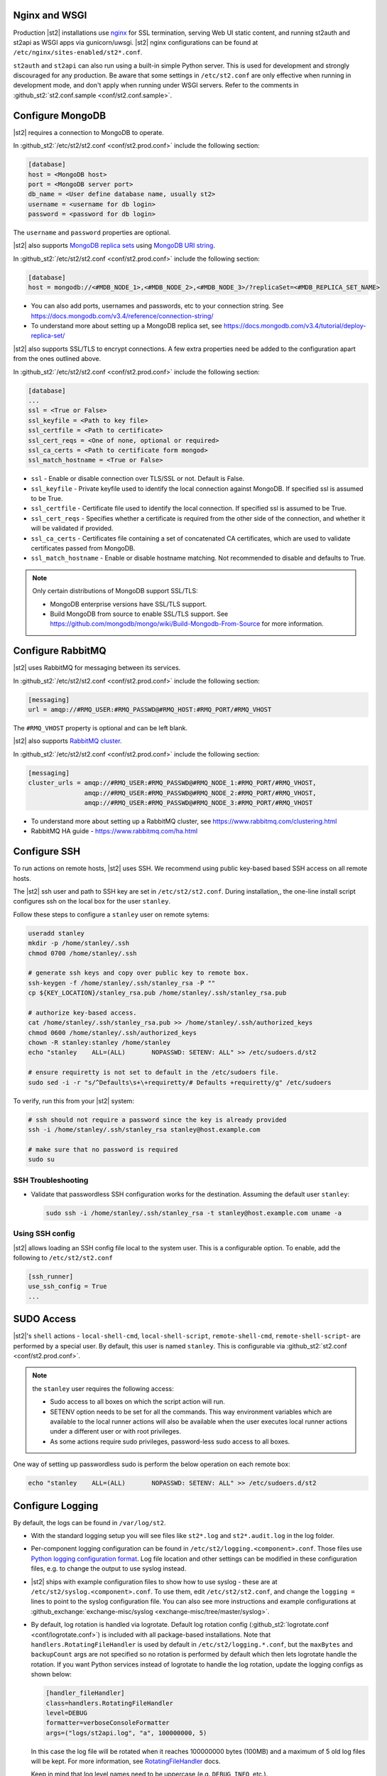 Nginx and WSGI
--------------

Production |st2| installations use `nginx <http://nginx.org/en/>`_ for SSL termination, serving
Web UI static content, and running st2auth and st2api as WSGI apps via gunicorn/uwsgi. |st2| nginx
configurations can be found at ``/etc/nginx/sites-enabled/st2*.conf``.

``st2auth`` and ``st2api`` can also run using a built-in simple Python server. This is used for
development and strongly discouraged for any production. Be aware that some settings in
``/etc/st2.conf`` are only effective when running in development mode, and don't apply when
running under WSGI servers. Refer to the comments in
:github_st2:`st2.conf.sample <conf/st2.conf.sample>`.

Configure MongoDB
-----------------

|st2| requires a connection to MongoDB to operate.

In :github_st2:`/etc/st2/st2.conf <conf/st2.prod.conf>` include the following section:

.. code-block:: ini

    [database]
    host = <MongoDB host>
    port = <MongoDB server port>
    db_name = <User define database name, usually st2>
    username = <username for db login>
    password = <password for db login>

The ``username`` and ``password`` properties are optional.

.. _ref-mongo-ha-config:

|st2| also supports `MongoDB replica sets
<https://docs.mongodb.com/v3.4/core/replication-introduction/>`_ using `MongoDB URI string
<https://docs.mongodb.com/v3.4/reference/connection-string/>`_.

In :github_st2:`/etc/st2/st2.conf <conf/st2.prod.conf>` include the following section:

.. code-block:: ini

    [database]
    host = mongodb://<#MDB_NODE_1>,<#MDB_NODE_2>,<#MDB_NODE_3>/?replicaSet=<#MDB_REPLICA_SET_NAME>

* You can also add ports, usernames and passwords, etc to your connection string. See
  https://docs.mongodb.com/v3.4/reference/connection-string/

* To understand more about setting up a MongoDB replica set, see
  https://docs.mongodb.com/v3.4/tutorial/deploy-replica-set/

|st2| also supports SSL/TLS to encrypt connections. A few extra properties need be added to the
configuration apart from the ones outlined above.

In :github_st2:`/etc/st2/st2.conf <conf/st2.prod.conf>` include the following section:

.. code-block:: ini

    [database]
    ...
    ssl = <True or False>
    ssl_keyfile = <Path to key file>
    ssl_certfile = <Path to certificate>
    ssl_cert_reqs = <One of none, optional or required>
    ssl_ca_certs = <Path to certificate form mongod>
    ssl_match_hostname = <True or False>

* ``ssl`` - Enable or disable connection over TLS/SSL or not. Default is False.
* ``ssl_keyfile`` - Private keyfile used to identify the local connection against MongoDB. If
  specified ssl is assumed to be True.
* ``ssl_certfile`` - Certificate file used to identify the local connection. If specified ssl is
  assumed to be True.
* ``ssl_cert_reqs`` - Specifies whether a certificate is required from the other side of the
  connection, and whether it will be validated if provided.
* ``ssl_ca_certs`` - Certificates file containing a set of concatenated CA certificates, which are
  used to validate certificates passed from MongoDB.
* ``ssl_match_hostname`` - Enable or disable hostname matching. Not recommended to disable and
  defaults to True.

.. note:: 

  Only certain distributions of MongoDB support SSL/TLS:

  * MongoDB enterprise versions have SSL/TLS support.
  * Build MongoDB from source to enable SSL/TLS support. See
    https://github.com/mongodb/mongo/wiki/Build-Mongodb-From-Source for more information.

Configure RabbitMQ
------------------

|st2| uses RabbitMQ for messaging between its services.

In :github_st2:`/etc/st2/st2.conf <conf/st2.prod.conf>` include the following section:

.. code-block:: ini

    [messaging]
    url = amqp://#RMQ_USER:#RMQ_PASSWD@#RMQ_HOST:#RMQ_PORT/#RMQ_VHOST

The ``#RMQ_VHOST`` property is optional and can be left blank.

.. _ref-rabbitmq-cluster-config:

|st2| also supports `RabbitMQ cluster <https://www.rabbitmq.com/clustering.html>`_.

In :github_st2:`/etc/st2/st2.conf <conf/st2.prod.conf>` include the following section:

.. code-block:: ini

    [messaging]
    cluster_urls = amqp://#RMQ_USER:#RMQ_PASSWD@#RMQ_NODE_1:#RMQ_PORT/#RMQ_VHOST,
                   amqp://#RMQ_USER:#RMQ_PASSWD@#RMQ_NODE_2:#RMQ_PORT/#RMQ_VHOST,
                   amqp://#RMQ_USER:#RMQ_PASSWD@#RMQ_NODE_3:#RMQ_PORT/#RMQ_VHOST


* To understand more about setting up a RabbitMQ cluster, see
  https://www.rabbitmq.com/clustering.html
* RabbitMQ HA guide - https://www.rabbitmq.com/ha.html


.. _config-configure-ssh:

Configure SSH
-------------

To run actions on remote hosts, |st2| uses SSH. We recommend using public key-based based SSH
access on all remote hosts.

The |st2| ssh user and path to SSH key are set in ``/etc/st2/st2.conf``. During installation,, the
one-line install script configures ssh on the local box for the user ``stanley``.

Follow these steps to configure a ``stanley`` user on remote sytems:

.. code-block:: bash

    useradd stanley
    mkdir -p /home/stanley/.ssh
    chmod 0700 /home/stanley/.ssh

    # generate ssh keys and copy over public key to remote box.
    ssh-keygen -f /home/stanley/.ssh/stanley_rsa -P ""
    cp ${KEY_LOCATION}/stanley_rsa.pub /home/stanley/.ssh/stanley_rsa.pub

    # authorize key-based access.
    cat /home/stanley/.ssh/stanley_rsa.pub >> /home/stanley/.ssh/authorized_keys
    chmod 0600 /home/stanley/.ssh/authorized_keys
    chown -R stanley:stanley /home/stanley
    echo "stanley    ALL=(ALL)       NOPASSWD: SETENV: ALL" >> /etc/sudoers.d/st2

    # ensure requiretty is not set to default in the /etc/sudoers file.
    sudo sed -i -r "s/^Defaults\s+\+requiretty/# Defaults +requiretty/g" /etc/sudoers

To verify, run this from your |st2| system:

.. code-block:: bash

    # ssh should not require a password since the key is already provided
    ssh -i /home/stanley/.ssh/stanley_rsa stanley@host.example.com

    # make sure that no password is required
    sudo su

SSH Troubleshooting
~~~~~~~~~~~~~~~~~~~

* Validate that passwordless SSH configuration works for the destination. Assuming the default
  user ``stanley``:

  .. code-block:: bash

    sudo ssh -i /home/stanley/.ssh/stanley_rsa -t stanley@host.example.com uname -a

Using SSH config
~~~~~~~~~~~~~~~~

|st2| allows loading an SSH config file local to the system user. This is a configurable option. To
enable, add the following to ``/etc/st2/st2.conf``

.. code-block:: ini

    [ssh_runner]
    use_ssh_config = True
    ...

SUDO Access
-----------

|st2|'s ``shell`` actions -  ``local-shell-cmd``, ``local-shell-script``, ``remote-shell-cmd``,
``remote-shell-script``- are performed by a special user. By default, this user is named
``stanley``. This is configurable via :github_st2:`st2.conf <conf/st2.prod.conf>`.

.. note:: the ``stanley`` user requires the following access:

  * Sudo access to all boxes on which the script action will run.
  * SETENV option needs to be set for all the commands. This way environment variables which are
    available to the local runner actions will also be available when the user executes local
    runner actions under a different user or with root privileges.
  * As some actions require sudo privileges, password-less sudo access to all boxes.

One way of setting up passwordless sudo is perform the below operation on each remote box:

.. code-block:: bash

    echo "stanley    ALL=(ALL)       NOPASSWD: SETENV: ALL" >> /etc/sudoers.d/st2

.. _config-logging:

Configure Logging
-----------------

By default, the logs can be found in ``/var/log/st2``.

* With the standard logging setup you will see files like ``st2*.log`` and ``st2*.audit.log`` in
  the log folder.

* Per-component logging configuration can be found in ``/etc/st2/logging.<component>.conf``.
  Those files use `Python logging configuration format
  <https://docs.python.org/2/library/logging.config.html#configuration-file-format>`_.
  Log file location and other settings can be modified in these configuration files, e.g. to
  change the output to use syslog instead.

* |st2| ships with example configuration files to show how to use syslog - these are at
  ``/etc/st2/syslog.<component>.conf``. To use them, edit ``/etc/st2/st2.conf``, and change the
  ``logging =`` lines to point to the syslog configuration file. You can also see more
  instructions and example configurations at :github_exchange:`exchange-misc/syslog
  <exchange-misc/tree/master/syslog>`.

* By default, log rotation is handled via logrotate. Default log rotation config
  (:github_st2:`logrotate.conf <conf/logrotate.conf>`) is included with all package-based
  installations. Note that ``handlers.RotatingFileHandler`` is used by default in
  ``/etc/st2/logging.*.conf``, but the ``maxBytes`` and ``backupCount`` args are not specified so
  no rotation is performed by default which then lets logrotate handle the rotation. If you want
  Python services instead of logrotate to handle the log rotation, update the logging configs as
  shown below:

  .. code-block:: ini

      [handler_fileHandler]
      class=handlers.RotatingFileHandler
      level=DEBUG
      formatter=verboseConsoleFormatter
      args=("logs/st2api.log", "a", 100000000, 5)

  In this case the log file will be rotated when it reaches 100000000 bytes (100MB) and a maximum
  of 5 old log files will be kept. For more information, see `RotatingFileHandler
  <https://docs.python.org/2/library/logging.handlers.html#rotatingfilehandler>`_ docs.

  Keep in mind that log level names need to be uppercase (e.g. ``DEBUG``, ``INFO``, etc.).

* Sensors run in their own process so it is recommended to not allow sensors to share the same
  ``RotatingFileHandler``. To configure a separate handler per sensor
  ``/etc/st2/logging.sensorcontainer.conf`` can be updated as follows, where ``MySensor`` is
  the sensor in the ``mypack`` pack that will have its own log file:

  .. code-block:: ini

      [loggers]
      keys=root,MySensor

      [handlers]
      keys=consoleHandler, fileHandler, auditHandler, MySensorFileHandler, MySensorAuditHandler

      [logger_MySensor]
      level=INFO
      handlers=consoleHandler, MySensorFileHandler, MySensorAuditHandler
      propagate=0
      qualname=st2.SensorWrapper.mypack.MySensor

      [handler_MySensorFileHandler]
      class=handlers.RotatingFileHandler
      level=INFO
      formatter=verboseConsoleFormatter
      args=("logs/mysensor.log",)

      [handler_vSphereEventSensorAuditHandler]
      class=handlers.RotatingFileHandler
      level=AUDIT
      formatter=gelfFormatter
      args=("logs/mysensor.audit.log",)


* Check out LogStash configuration and Kibana dashboard for pretty logging and audit at
  :github_exchange:`exchange-misc/logstash <exchange-misc/tree/master/logstash>`


Configure Mistral
-----------------

There are a number of configurable options available under the mistral section in
``/etc/st2/st2.conf``. If the mistral section is not provided, default values will be used. By
default, all Keystone related options are unset and |st2| will not pass any credentials for
authentication to Mistral. Please refer to OpenStack and Mistral documentation for Keystone setup.

+-----------------------+--------------------------------------------------------+
| options               | description                                            |
+=======================+========================================================+
| v2_base_url           | Mistral API v2 root endpoint                           |
+-----------------------+--------------------------------------------------------+
| retry_exp_msec        | Multiplier for the exponential backoff.                |
+-----------------------+--------------------------------------------------------+
| retry_exp_max_msec    | Max time for each set of backoff.                      |
+-----------------------+--------------------------------------------------------+
| retry_stop_max_msec   | Max time to stop retrying.                             |
+-----------------------+--------------------------------------------------------+
| keystone_username     | Username for authentication with OpenStack Keystone.   |
+-----------------------+--------------------------------------------------------+
| keystone_password     | Password for authentication with OpenStack Keystone.   |
+-----------------------+--------------------------------------------------------+
| keystone_project_name | OpenStack project scope.                               |
+-----------------------+--------------------------------------------------------+
| keystone_auth_url     | v3 Auth URL for OpenStack Keystone.                    |
+-----------------------+--------------------------------------------------------+

.. code-block:: ini

    # Example with basic options. The v2_base_url is set to http://workflow.example.com:8989/v2.
    # On connection error, the following configuration sets up the action runner to retry
    # connecting to Mistral for up to 10 minutes. The retries is setup to be exponential for
    # 5 minutes. So in this case, there will be two sets of exponential retries during
    # the 10 minutes.

    [mistral]
    v2_base_url = http://workflow.example.com:8989/v2
    retry_exp_msec = 1000
    retry_exp_max_msec = 300000
    retry_stop_max_msec = 600000

.. code-block:: ini

    # Example with auth options.

    [mistral]
    v2_base_url = http://workflow.example.com:8989/v2
    retry_exp_msec = 1000
    retry_exp_max_msec = 300000
    retry_stop_max_msec = 600000
    keystone_username = mistral
    keystone_password = pass123
    keystone_project_name = default
    keystone_auth_url = http://identity.example.com:5000/v3


Authentication
--------------

Please refer to :doc:`/authentication` to learn details of authentication, integrations with
various identity providers, and managing API tokens.

Configure ChatOps
-----------------

|st2| brings native two-way ChatOps support. To learn more about ChatOps, and how to configure it manually, please refer to :ref:`Configuration section under ChatOps <chatops-configuration>`.

.. _mask-secrets:

Configure secrets masking
-------------------------

In order to manage secrets masking on a system-wide basis you can also modify ``/etc/st2/st2.conf``
and control secrets masking at 2 levels i.e. API and logs. Note that this feature only controls
external visibility of secrets and does not control how secrets are stored as well as managed by
|st2|.

* To mask secrets in API response. This is enabled on a per API basis and only available to admin
  users.

  .. sourcecode:: ini

    [api]
    ...
    mask_secrets = True


* To mask secrets in logs:

  .. sourcecode:: ini

    [log]
    ...
    mask_secrets = True

For more information and limitations on secrets masking please refer to
:doc:`../../reference/secrets_masking`.
